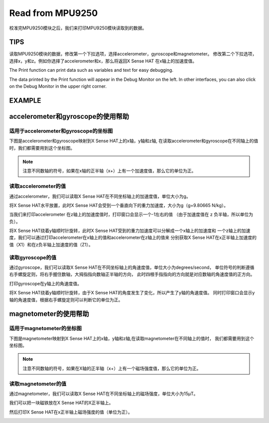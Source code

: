 Read from MPU9250
===================

校准完MPU9250模块之后，我们来打印MPU9250模块读取到的数据。

TIPS
------

读取MPU9250模块的数据，修改第一个下拉选项，选择accelerometer，gyroscope和magnetometer。
修改第二个下拉选项，选择x，y和z。例如你选择了accelerometer和x，那么将返回X Sense HAT
在x轴上的加速度值。

.. image:: img/tip38.png
  :width: 620
  :align: center

The Print function can print data such as variables and text for easy debugging.

.. image:: img/tip39.png
  :width: 250
  :align: center

The data printed by the Print function will appear in the Debug Monitor on the left. 
In other interfaces, you can also click on the Debug Monitor in the upper right corner.

.. image:: img/tip40.png
  :width: 400
  :align: center

EXAMPLE
---------

.. image:: img/example8.png
  :width: 720
  :align: center

accelerometer和gyroscope的使用帮助
-----------------------------------

适用于accelerometer和gyroscope的坐标图
^^^^^^^^^^^^^^^^^^^^^^^^^^^^^^^^^^^^^^^^^^

下图是accelerometer和gyroscope映射到X Sense HAT上的x轴，y轴和z轴,
在读取accelerometer和gyroscope在不同轴上的值时，我们都需要用到这个坐标图。

.. image:: img/tip41.png
  :width: 400
  :align: center

.. note::
  注意不同数轴的符号，如果在x轴的正半轴（x+）上有一个加速度值，那么它的单位为正。

读取accelerometer的值
^^^^^^^^^^^^^^^^^^^^^^^^^

通过accelerometer，我们可以读取X Sense HAT在不同坐标轴上的加速度值，单位大小为g。

将X Sense HAT水平放置，此时X Sense HAT会受到一个垂直向下的重力加速度，大小为g（g=9.80665 N/kg）。

.. image:: img/tip42.jpg
  :width: 400
  :align: center

当我们来打印accelerometer 在z轴上的加速度值时，打印窗口会显示一个-1左右的值
（由于加速度值在 z 负半轴，所以单位为负）。

.. image:: img/tip62.png
  :width: 720
  :align: center

将X Sense HAT绕着y轴顺时针旋转，此时X Sense HAT受到的重力加速度可以分解成一个x轴上的加速度和
一个z轴上的加速度，我们可以通过打印accelerometer在x轴上的值和accelerometer在z轴上的值来
分别获取X Sense HAT在x正半轴上加速度的值（X1）和在z负半轴上加速度的值（Z1）。

.. image:: img/tip63.png
  :width: 720
  :align: center

读取gyroscope的值
^^^^^^^^^^^^^^^^^^^^

通过gyroscope，我们可以读取X Sense HAT在不同坐标轴上的角速度值，单位大小为degrees/second，
单位符号的判断遵循右手螺旋定则，将右手握住数轴，大拇指指向数轴正半轴的方向，
此时四根手指指向的方向就是对应数轴的角速度值的正方向。

.. image:: img/tip64.jpg
  :width: 400
  :align: center

打印gyroscope在y轴上的角速度值。

.. image:: img/tip65.png
  :width: 720
  :align: center

将X Sense HAT绕着y轴顺时针旋转，由于X Sense HAT的角度发生了变化，所以产生了y轴的角速度值。
同时打印窗口会显示y轴的角速度值，根据右手螺旋定则可以判断它的单位为正。

.. image:: img/tip44.jpg
  :width: 400
  :align: center

magnetometer的使用帮助
-------------------------

适用于magnetometer的坐标图
^^^^^^^^^^^^^^^^^^^^^^^^^^^^^
  
下图是magnetometer映射到X Sense HAT上的x轴，y轴和z轴,在读取magnetometer在不同轴上的值时，
我们都需要用到这个坐标图。
  
.. image:: img/tip56.jpg
  :width: 400
  :align: center

.. note::
  注意不同数轴的符号，如果在X轴的正半轴（x+）上有一个磁场强度值，那么它的单位为正。

读取magnetometer的值
^^^^^^^^^^^^^^^^^^^^^

通过magnetometer，我们可以读取X Sense HAT在不同坐标轴上的磁场强度，单位大小为15μT。

我们可以把一块磁铁放在X Sense HAT的X正半轴上。

.. image:: img/tip66.jpg
  :width: 400
  :align: center

然后打印X Sense HAT在x正半轴上磁场强度的值（单位为正）。

.. image:: img/tip67.png
  :width: 720
  :align: center


